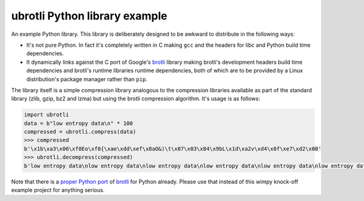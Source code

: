 ==============================
ubrotli Python library example
==============================

An example Python library.
This library is deliberately designed to be awkward to distribute in the
following ways:

* It's not pure Python. In fact it's completely written in C making ``gcc`` and
  the headers for libc and Python build time dependencies.
* It dynamically links against the C port of Google's brotli_ library making
  brotli's development headers build time dependencies and brotli's runtime
  libraries runtime dependencies, both of which are to be provided by a Linux
  distribution's package manager rather than ``pip``.

.. _brotli: https://github.com/google/brotli/


The library itself is a simple compression library analogous to the compression
libraries available as part of the standard library (zlib, gzip, bz2 and lzma)
but using the brotli compression algorithm. It's usage is as follows:

.. code-block:: python

    import ubrotli
    data = b"low entropy data\n" * 100
    compressed = ubrotli.compress(data)
    >>> compressed
    b'\x1b\xa3\x06\xf8Eo\xf8{\xae\xdd\xef\x8aO&)\t\x07\x03\x84\x9bL\x1d\xa2v\xd4\x0f\xe7\xd2\x00'
    >>> ubrotli.decompress(compressed)
    b'low entropy data\nlow entropy data\nlow entropy data\nlow entropy data\nlow entropy data\nlow entropy data\nlow entropy data...'


Note that there is a `proper Python port <https://pypi.org/project/Brotli/>`_ of
brotli_ for Python already.
Please use that instead of this wimpy knock-off example project for anything
serious.
